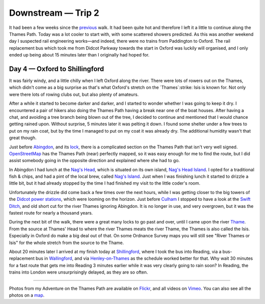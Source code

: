 Downstream — Trip 2
===================

.. articleMetaData::
   :Where: London, UK
   :Date: 2018-08-21 10:23 Europe/London
   :Tags: blog, downstream
   :Short: downstream02

It had been a few weeks since the previous_ walk. It had been quite hot and
therefore I left it a little to continue along the Thames Path. Today was a
lot cooler to start with, with some scattered showers predicted. As this was
another weekend day I suspected rail engineering works—and indeed, there were
no trains from Paddington to Oxford. The rail replacement bus which took me
from Didcot Parkway towards the start in Oxford was luckily will organised,
and I only ended up being about 15 minutes later than I originally had hoped
for.

.. _previous: /downstream-days1-3.html

Day 4 — Oxford to Shillingford
------------------------------

.. vimeo::
   :ID: 285158224
   :Width: 800
   :Height: 450
   :Title: Downstream — Day 4

It was fairly windy, and a little chilly when I left Oxford along the river.
There were lots of rowers out on the Thames, which didn't come as a big
surprise as that's what Oxford's stretch on the `Thames`:strike: Isis is known for.
Not only were there lots of rowing clubs out, but also plenty of amateurs.

.. _Thames: https://en.wikipedia.org/wiki/River_Thames
.. _Isis: https://en.wikipedia.org/wiki/The_Isis

After a while it started to become darker and darker, and I started to wonder
whether I was going to keep it dry. I encountered a pair of hikers also doing
the Thames Path having a break near one of the boat houses. After having a
chat, and avoiding a tree branch being blown out of the tree, I decided to
continue and mentioned that I would chance getting rained upon. Without
surprise, 5 minutes later it was pelting it down. I found some shelter under a
few trees to put on my rain coat, but by the time I managed to put on my coat
it was already dry. The additional humidity wasn't that great though.

Just before Abingdon_, and its lock_, there is a complicated section on the
Thames Path that isn't very well signed. OpenStreetMap_ has the Thames Path
(near) perfectly mapped, so it was easy enough for me to find the route, but I
did assist somebody going in the opposite direction and explained where she
had to go.

.. _Abingdon: https://en.wikipedia.org/wiki/Abingdon-on-Thames
.. _lock: https://en.wikipedia.org/wiki/Abingdon_Lock
.. _OpenStreetMap: https://www.openstreetmap.org

In Abingdon I had lunch at the `Nag's Head`_, which is situated on its own
island, `Nag's Head Island`_. I opted for a traditional fish & chips, and had
a pint of the local brew, called `Nag's Island`_. Just when I was finishing
lunch it started to drizzle a little bit, but it had already stopped by the
time I had finished my visit to the little coder's room.

.. _`Nag's Head`: https://www.thenagsheadonthethames.co.uk/
.. _`Nag's Head Island`: https://en.wikipedia.org/wiki/Nag%27s_Head_Island
.. _`Nag's Island`: https://untappd.com/user/derickr/checkin/630854417

Unfortunately the drizzle did come back a few times over the next hours, while
I was getting closer to the big towers of the `Didcot power stations`_, which
were looming on the horizon. Just before Culham_ I stopped to have a look at
the `Swift Ditch`_, and old short cut for the river Thames ignoring Abingdon.
It is no longer in use, and very overgrown, but it was the fastest route for
nearly a thousand years.

.. _`Didcot power stations`: https://en.wikipedia.org/wiki/Didcot_power_stations
.. _`Culham`: https://en.wikipedia.org/wiki/Culham
.. _`Swift Ditch`: https://en.wikipedia.org/wiki/Swift_Ditch

During the next bit of the walk, there were a great many locks to go past and
over, until I came upon the river Thame_. From the source at Thames' Head to
where the river Thames meats the river Thame, the Thames is also called the
Isis. Especially in Oxford do make a big deal out of that. On some Ordnance
Survey maps you will still see "River Thames or Isis" for the whole stretch
from the source to the Thame.

.. _Thame: https://en.wikipedia.org/wiki/River_Thame

About 20 minutes later I arrived at my finish today at Shillingford_, where I
took the bus into Reading, via a bus-replacement bus in Wallingford_, and via
Henley-on-Thames_ as the schedule worked better for that. Why wait 30 minutes
for a fast route that gets me into Reading 3 minutes earlier while it was very
clearly going to rain soon? In Reading, the trains into London were
unsurprisingly delayed, as they are so often.

.. _Shillingford: https://en.wikipedia.org/wiki/Shillingford
.. _Wallingford: https://en.wikipedia.org/wiki/Wallingford,_Oxfordshire
.. _Henley-on-Thames: https://en.wikipedia.org/wiki/Henley-on-Thames

----

Photos from my Adventure on the Thames Path are available on Flickr_, and all
videos on Vimeo_. You can also see all the photos on a map_.

.. _Flickr: https://www.flickr.com/photos/derickrethans/43711492811/in/album-72157668662396357/
.. _Vimeo: https://vimeo.com/manage/albums/5306548
.. _map: https://maps.derickrethans.nl/?l=flickr&lat=51.6&lon=-1&zoom=10#fs=DOWNSTREAM
